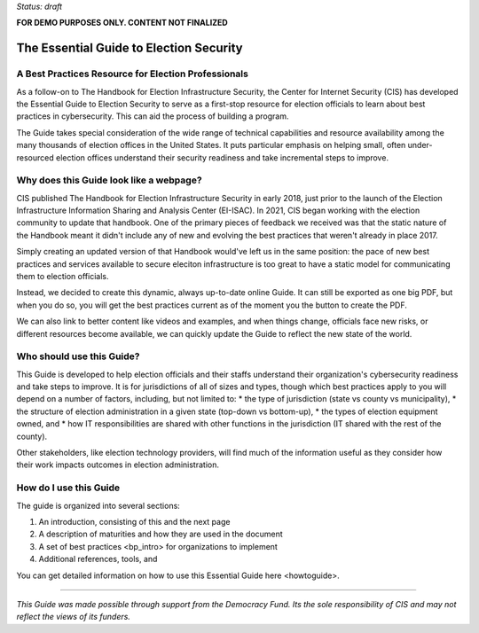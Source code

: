 ..
  Created by: mike garcia
  On: 1/25/2022
  To: Serve as the landing page for the EGES

*Status: draft*

**FOR DEMO PURPOSES ONLY. CONTENT NOT FINALIZED**

The Essential Guide to Election Security
===============================================

A Best Practices Resource for Election Professionals
--------------------------------------------------------

As a follow-on to The Handbook for Election Infrastructure Security, the Center for Internet Security (CIS) has developed the Essential Guide to Election Security to serve as a first-stop resource for election officials to learn about best practices in cybersecurity. This can aid the process of building a program.

The Guide takes special consideration of the wide range of technical capabilities and resource availability among the many thousands of election offices in the United States. It puts particular emphasis on helping small, often under-resourced election offices understand their security readiness and take incremental steps to improve.

Why does this Guide look like a webpage?
----------------------------------------------

CIS published The Handbook for Election Infrastructure Security in early 2018, just prior to the launch of the Election Infrastructure Information Sharing and Analysis Center (EI-ISAC). In 2021, CIS began working with the election community to update that handbook. One of the primary pieces of feedback we received was that the static nature of the Handbook meant it didn't include any of new and evolving the best practices that weren't already in place 2017.

Simply creating an updated version of that Handbook would've left us in the same position: the pace of new best practices and services available to secure eleciton infrastructure is too great to have a static model for communicating them to election officials.

Instead, we decided to create this dynamic, always up-to-date online Guide. It can still be exported as one big PDF, but when you do so, you will get the best practices current as of the moment you the button to create the PDF.

We can also link to better content like videos and examples, and when things change, officials face new risks, or different resources become available, we can quickly update the Guide to reflect the new state of the world.

Who should use this Guide?
----------------------------

This Guide is developed to help election officials and their staffs understand their organization's cybersecurity readiness and take steps to improve. It is for jurisdictions of all of sizes and types, though which best practices apply to you will depend on a number of factors, including, but not limited to:
* the type of jurisdiction (state vs county vs municipality),
* the structure of election administration in a given state (top-down vs bottom-up),
* the types of election equipment owned, and
* how IT responsibilities are shared with other functions in the jurisdiction (IT shared with the rest of the county).

Other stakeholders, like election technology providers, will find much of the information useful as they consider how their work impacts outcomes in election administration.

How do I use this Guide
----------------------------

The guide is organized into several sections:

#. An introduction, consisting of this and the next page
#. A description of _`maturities` and how they are used in the document
#. A set of _`best practices <bp_intro>` for organizations to implement
#. Additional references, tools, and

You can get detailed information on how to use this Essential Guide _`here <howtoguide>`.

---------------

*This Guide was made possible through support from the Democracy Fund. Its the sole responsibility of CIS and may not reflect the views of its funders.*
